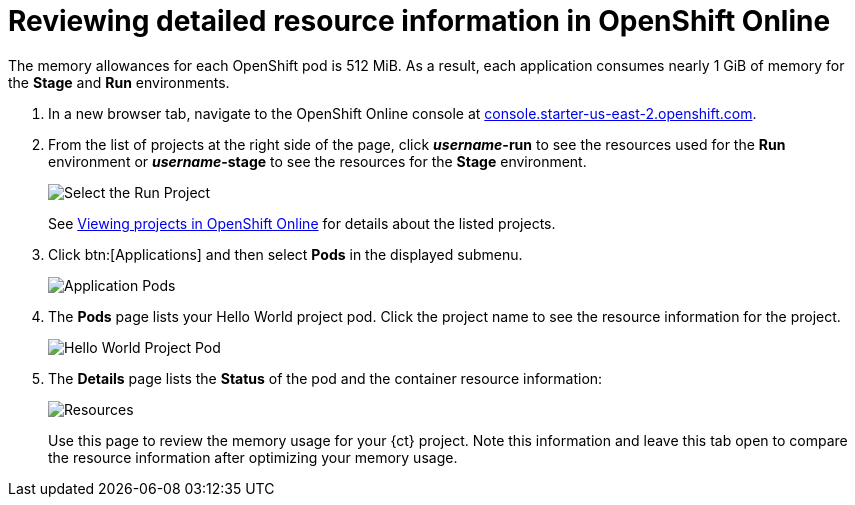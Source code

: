 [id="reviewing_detailed_resource_information-{context}"]

= Reviewing detailed resource information in OpenShift Online

//contexts: optimizing_memory_usage, user-guide

The memory allowances for each OpenShift pod is 512{nbsp}MiB. As a result, each application consumes nearly 1{nbsp}GiB of memory for the *Stage* and *Run* environments.

// for GSG
ifeval::["{context}" == "optimizing_memory_usage"]
To check your resource information details in OpenShift:
endif::[]

// for user-guide
ifeval::["{context}" == "user-guide"]
After creating or adding a project to {ct}, you can see detailed resource usage information in OpenShift Online as follows:
endif::[]

. In a new browser tab, navigate to the OpenShift Online console at link:https://console.starter-us-east-2.openshift.com/[console.starter-us-east-2.openshift.com].

. From the list of projects at the right side of the page, click *_username_-run* to see the resources used for the *Run* environment or *_username_-stage* to see the resources for the *Stage* environment.
+
image::select_project_run.png[Select the Run Project]
+
See link:getting-started-guide.html#viewing_projects_oso[Viewing projects in OpenShift Online] for details about the listed projects.

. Click btn:[Applications] and then select *Pods* in the displayed submenu.
+
image::app_pods.png[Application Pods]
+
. The *Pods* page lists your Hello World project pod. Click the project name to see the resource information for the project.
+
image::hw_pod.png[Hello World Project Pod]
+
. The *Details* page lists the *Status* of the pod and the container resource information:
+
image::resources.png[Resources]
+
Use this page to review the memory usage for your {ct} project. Note this information and leave this tab open to compare the resource information after optimizing your memory usage.

// for GSG
ifeval::["{context}" == "optimizing_memory_usage"]
Save the details to compare after following the steps in <<reducing_project_memory_usage-{context}>>.
endif::[]
